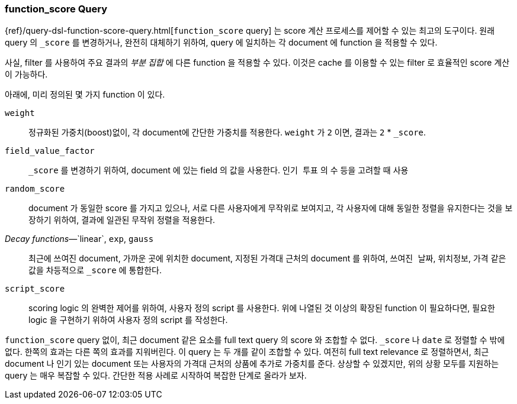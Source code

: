 [[function-score-query]]
=== function_score Query

{ref}/query-dsl-function-score-query.html[`function_score` query] 는
score 계산 프로세스를 제어할 수 있는 최고의 도구이다.
((("function_score query")))((("relevance", "controlling", "function_score query")))
원래 query 의 `_score` 를 변경하거나, 완전히 대체하기 위하여,
query 에 일치하는 각 document 에 function 을 적용할 수 있다.

사실, filter 를 사용하여 주요 결과의 _부분 집합_ 에 다른 function 을 적용할 수 있다.
이것은 cache 를 이용할 수 있는 filter 로 효율적인 score 계산이 가능하다.

아래에, 미리 정의된 몇 가지 function 이 있다.

`weight`::

    정규화된 가중치(boost)없이, 각 document에 간단한 가중치를 적용한다.
    `weight` 가 `2` 이면, 결과는 `2` * `_score`.

`field_value_factor`::

    `_score` 를 변경하기 위하여, document 에 있는 field 의 값을 사용한다.
    `인기 투표` 의 `수` 등을 고려할 때 사용

`random_score`::

    document 가 동일한 score 를 가지고 있으나, 서로 다른 사용자에게 무작위로 보여지고,
    각 사용자에 대해 동일한 정렬을 유지한다는 것을 보장하기 위하여, 결과에 일관된 무작위 정렬을 적용한다.

_Decay functions_&#x2014;`linear`, `exp`, `gauss`::

    최근에 쓰여진 document, 가까운 곳에 위치한 document,
    지정된 가격대 근처의 document 를 위하여, `쓰여진 날짜`, `위치정보`, `가격` 같은 값을
    차등적으로 `_score` 에 통합한다.

`script_score`::

    scoring logic 의 완벽한 제어를 위하여, 사용자 정의 script 를 사용한다.
    위에 나열된 것 이상의 확장된 function 이 필요하다면,
    필요한 logic 을 구현하기 위하여 사용자 정의 script 를 작성한다.

`function_score` query 없이, 최근 document 같은 요소를 full text query 의 score 와 조합할 수 없다.
`_score` 나 `date` 로 정렬할 수 밖에 없다. 한쪽의 효과는 다른 쪽의 효과를 지워버린다.
이 query 는 두 개를 같이 조합할 수 있다. 여전히 full text relevance 로 정렬하면서,
최근 document 나 인기 있는 document 또는 사용자의 가격대 근처의 상품에 추가로 가중치를 준다.
상상할 수 있겠지만, 위의 상황 모두를 지원하는 query 는 매우 복잡할 수 있다. 
간단한 적용 사례로 시작하여 복잡한 단계로 올라가 보자.
